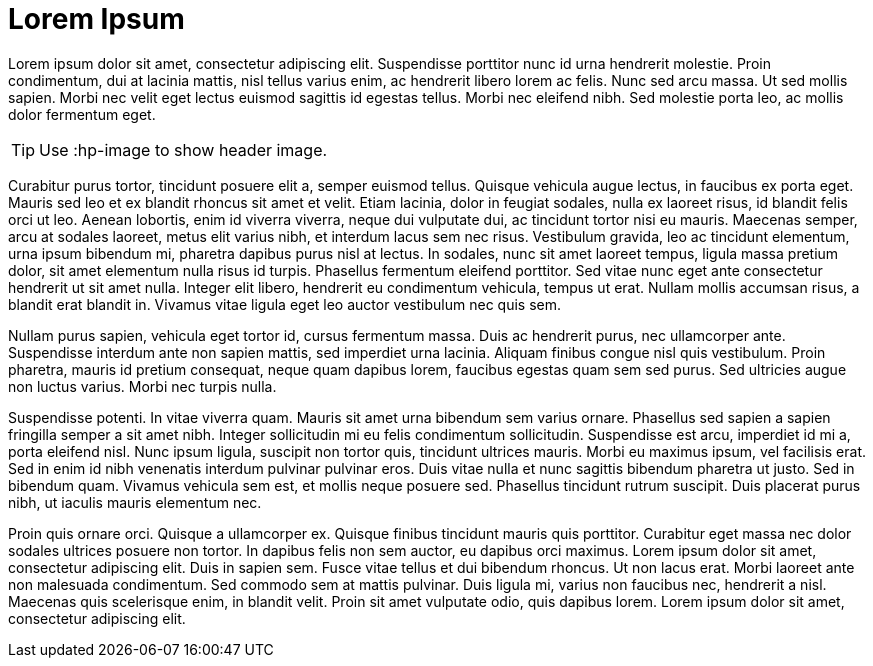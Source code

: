 = Lorem Ipsum
:hp-image: https://images.unsplash.com/39/wdXqHcTwSTmLuKOGz92L_Landscape.jpg
:published_at: 2019-01-31
:hp-tags: HubPress, Blog, Open_Source,
:hp-alt-title: My English Title

Lorem ipsum dolor sit amet, consectetur adipiscing elit. Suspendisse porttitor nunc id urna hendrerit molestie. Proin condimentum, dui at lacinia mattis, nisl tellus varius enim, ac hendrerit libero lorem ac felis. Nunc sed arcu massa. Ut sed mollis sapien. Morbi nec velit eget lectus euismod sagittis id egestas tellus. Morbi nec eleifend nibh. Sed molestie porta leo, ac mollis dolor fermentum eget.

TIP: Use :hp-image to show header image.

Curabitur purus tortor, tincidunt posuere elit a, semper euismod tellus. Quisque vehicula augue lectus, in faucibus ex porta eget. Mauris sed leo et ex blandit rhoncus sit amet et velit. Etiam lacinia, dolor in feugiat sodales, nulla ex laoreet risus, id blandit felis orci ut leo. Aenean lobortis, enim id viverra viverra, neque dui vulputate dui, ac tincidunt tortor nisi eu mauris. Maecenas semper, arcu at sodales laoreet, metus elit varius nibh, et interdum lacus sem nec risus. Vestibulum gravida, leo ac tincidunt elementum, urna ipsum bibendum mi, pharetra dapibus purus nisl at lectus. In sodales, nunc sit amet laoreet tempus, ligula massa pretium dolor, sit amet elementum nulla risus id turpis. Phasellus fermentum eleifend porttitor. Sed vitae nunc eget ante consectetur hendrerit ut sit amet nulla. Integer elit libero, hendrerit eu condimentum vehicula, tempus ut erat. Nullam mollis accumsan risus, a blandit erat blandit in. Vivamus vitae ligula eget leo auctor vestibulum nec quis sem.

Nullam purus sapien, vehicula eget tortor id, cursus fermentum massa. Duis ac hendrerit purus, nec ullamcorper ante. Suspendisse interdum ante non sapien mattis, sed imperdiet urna lacinia. Aliquam finibus congue nisl quis vestibulum. Proin pharetra, mauris id pretium consequat, neque quam dapibus lorem, faucibus egestas quam sem sed purus. Sed ultricies augue non luctus varius. Morbi nec turpis nulla.

Suspendisse potenti. In vitae viverra quam. Mauris sit amet urna bibendum sem varius ornare. Phasellus sed sapien a sapien fringilla semper a sit amet nibh. Integer sollicitudin mi eu felis condimentum sollicitudin. Suspendisse est arcu, imperdiet id mi a, porta eleifend nisl. Nunc ipsum ligula, suscipit non tortor quis, tincidunt ultrices mauris. Morbi eu maximus ipsum, vel facilisis erat. Sed in enim id nibh venenatis interdum pulvinar pulvinar eros. Duis vitae nulla et nunc sagittis bibendum pharetra ut justo. Sed in bibendum quam. Vivamus vehicula sem est, et mollis neque posuere sed. Phasellus tincidunt rutrum suscipit. Duis placerat purus nibh, ut iaculis mauris elementum nec.

Proin quis ornare orci. Quisque a ullamcorper ex. Quisque finibus tincidunt mauris quis porttitor. Curabitur eget massa nec dolor sodales ultrices posuere non tortor. In dapibus felis non sem auctor, eu dapibus orci maximus. Lorem ipsum dolor sit amet, consectetur adipiscing elit. Duis in sapien sem. Fusce vitae tellus et dui bibendum rhoncus. Ut non lacus erat. Morbi laoreet ante non malesuada condimentum. Sed commodo sem at mattis pulvinar. Duis ligula mi, varius non faucibus nec, hendrerit a nisl. Maecenas quis scelerisque enim, in blandit velit. Proin sit amet vulputate odio, quis dapibus lorem. Lorem ipsum dolor sit amet, consectetur adipiscing elit.